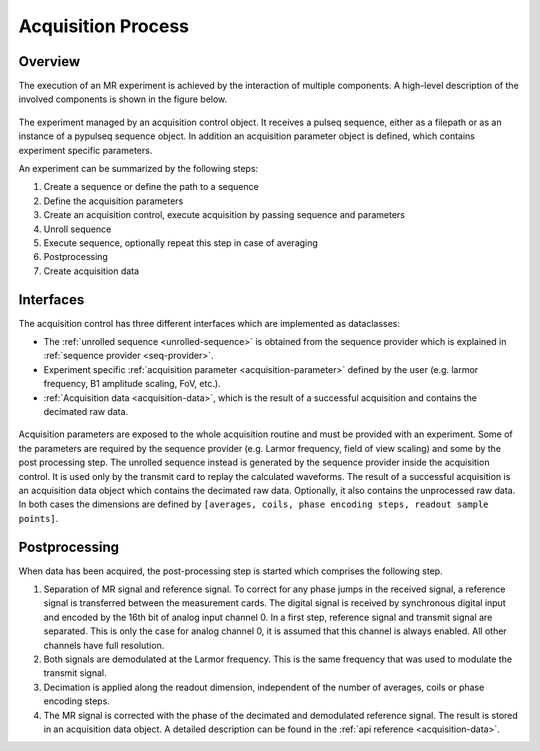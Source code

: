 .. _acquisition-process:

Acquisition Process
===================

Overview
--------

The execution of an MR experiment is achieved by the interaction of multiple components.
A high-level description of the involved components is shown in the figure below.

.. figure:: ../_figures/acquisition_overview.png
    :alt: Overview of the acquisition process

The experiment managed by an acquisition control object. 
It receives a pulseq sequence, either as a filepath or as an instance of a pypulseq sequence object.
In addition an acquisition parameter object is defined, which contains experiment specific parameters.

An experiment can be summarized by the following steps:

1. Create a sequence or define the path to a sequence
2. Define the acquisition parameters
3. Create an acquisition control, execute acquisition by passing sequence and parameters
4. Unroll sequence
5. Execute sequence, optionally repeat this step in case of averaging
6. Postprocessing
7. Create acquisition data


Interfaces
----------

The acquisition control has three different interfaces which are implemented as dataclasses:

- The :ref:`unrolled sequence <unrolled-sequence>` is obtained from the sequence provider which is explained in :ref:`sequence provider <seq-provider>`.
- Experiment specific :ref:`acquisition parameter <acquisition-parameter>` defined by the user (e.g. larmor frequency, B1 amplitude scaling, FoV, etc.).
- :ref:`Acquisition data <acquisition-data>`, which is the result of a successful acquisition and contains the decimated raw data.

.. figure:: ../_figures/acquisition_control.png
    :alt: Interfaces of the acquisition control

Acquisition parameters are exposed to the whole acquisition routine and must be provided with an experiment.
Some of the parameters are required by the sequence provider (e.g. Larmor frequency, field of view scaling) and some by the post processing step.
The unrolled sequence instead is generated by the sequence provider inside the acquisition control. 
It is used only by the transmit card to replay the calculated waveforms.
The result of a successful acquisition is an acquisition data object which contains the decimated raw data.
Optionally, it also contains the unprocessed raw data. In both cases the dimensions are defined by ``[averages, coils, phase encoding steps, readout sample points]``.

Postprocessing
--------------

When data has been acquired, the post-processing step is started which comprises the following step.

1. Separation of MR signal and reference signal. 
   To correct for any phase jumps in the received signal, a reference signal is transferred between the measurement cards. 
   The digital signal is received by synchronous digital input and encoded by the 16th bit of analog input channel 0. 
   In a first step, reference signal and transmit signal are separated. 
   This is only the case for analog channel 0, it is assumed that this channel is always enabled. 
   All other channels have full resolution.
2. Both signals are demodulated at the Larmor frequency. 
   This is the same frequency that was used to modulate the transmit signal.
3. Decimation is applied along the readout dimension, independent of the number of averages, coils or phase encoding steps. 
4. The MR signal is corrected with the phase of the decimated and demodulated reference signal. 
   The result is stored in an acquisition data object. 
   A detailed description can be found in the :ref:`api reference <acquisition-data>`.